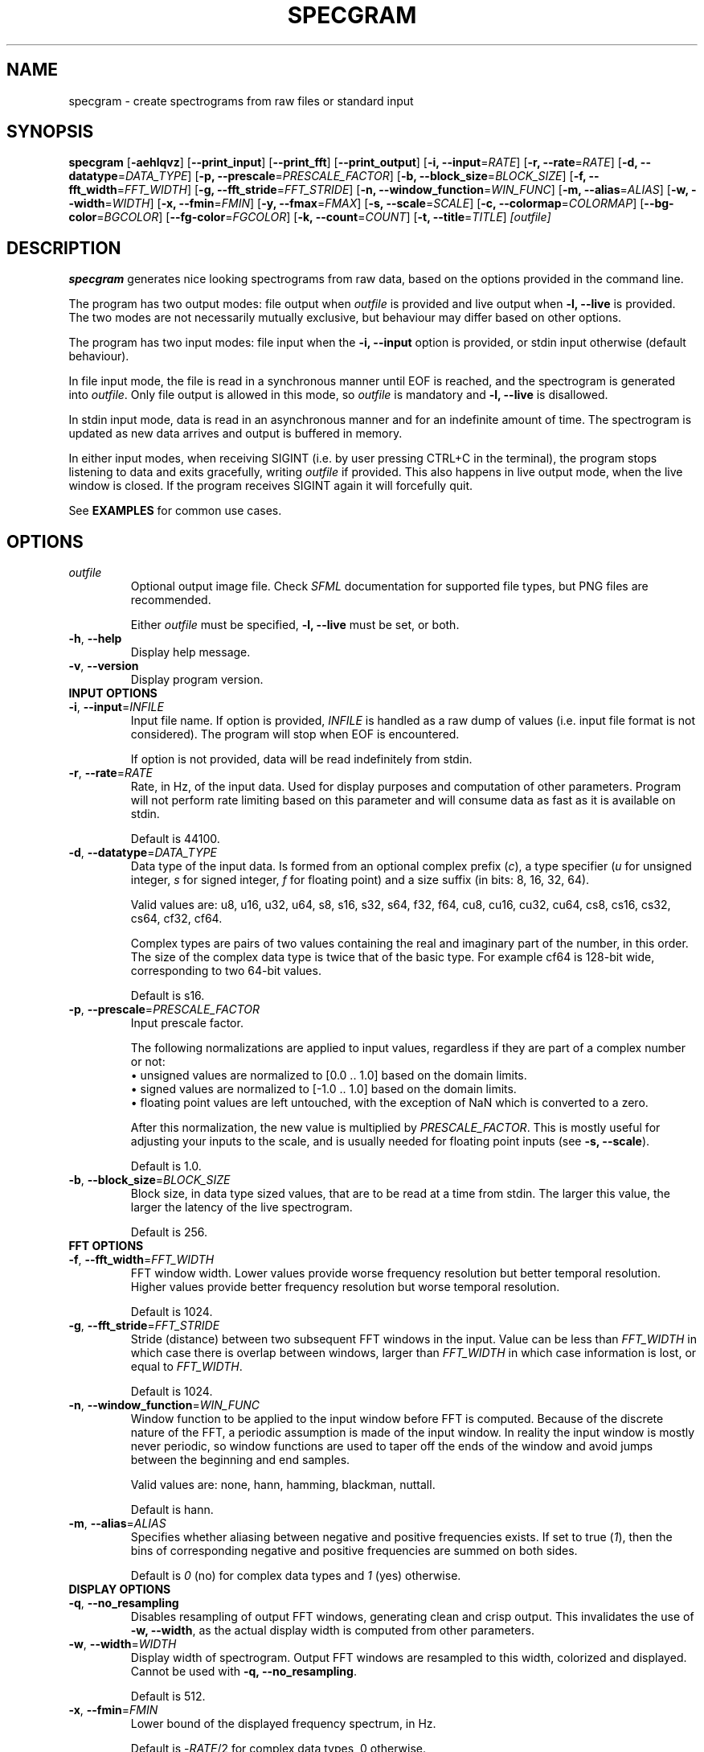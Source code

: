 .TH SPECGRAM 1 "2020-12-28"

.SH NAME
specgram \- create spectrograms from raw files or standard input

.SH SYNOPSIS
.B specgram
[\fB\-aehlqvz\fR]
[\fB\-\-print_input\fR]
[\fB\-\-print_fft\fR]
[\fB\-\-print_output\fR]
[\fB\-i, --input\fR=\fIRATE\fR]
[\fB\-r, --rate\fR=\fIRATE\fR]
[\fB\-d, --datatype\fR=\fIDATA_TYPE\fR]
[\fB\-p, --prescale\fR=\fIPRESCALE_FACTOR\fR]
[\fB\-b, --block_size\fR=\fIBLOCK_SIZE\fR]
[\fB\-f, --fft_width\fR=\fIFFT_WIDTH\fR]
[\fB\-g, --fft_stride\fR=\fIFFT_STRIDE\fR]
[\fB\-n, --window_function\fR=\fIWIN_FUNC\fR]
[\fB\-m, --alias\fR=\fIALIAS\fR]
[\fB\-w, --width\fR=\fIWIDTH\fR]
[\fB\-x, --fmin\fR=\fIFMIN\fR]
[\fB\-y, --fmax\fR=\fIFMAX\fR]
[\fB\-s, --scale\fR=\fISCALE\fR]
[\fB\-c, --colormap\fR=\fICOLORMAP\fR]
[\fB--bg-color\fR=\fIBGCOLOR\fR]
[\fB--fg-color\fR=\fIFGCOLOR\fR]
[\fB\-k, --count\fR=\fICOUNT\fR]
[\fB\-t, --title\fR=\fITITLE\fR]
.IR [outfile]

.SH DESCRIPTION
\fBspecgram\fR generates nice looking spectrograms from raw data, based on the options provided in the command line.

The program has two output modes: file output when \fIoutfile\fR is provided and live output when \fB\-l, \-\-live\fR is provided.
The two modes are not necessarily mutually exclusive, but behaviour may differ based on other options.

The program has two input modes: file input when the \fB\-i, \-\-input\fR option is provided, or stdin input otherwise (default behaviour).

In file input mode, the file is read in a synchronous manner until EOF is reached, and the spectrogram is generated into \fIoutfile\fR.
Only file output is allowed in this mode, so \fIoutfile\fR is mandatory and \fB\-l, \-\-live\fR is disallowed.

In stdin input mode, data is read in an asynchronous manner and for an indefinite amount of time.
The spectrogram is updated as new data arrives and output is buffered in memory.

In either input modes, when receiving SIGINT (i.e. by user pressing CTRL+C in the terminal), the program stops listening to data and exits gracefully, writing \fIoutfile\fR if provided.
This also happens in live output mode, when the live window is closed.
If the program receives SIGINT again it will forcefully quit.

See \fBEXAMPLES\fR for common use cases.

.SH OPTIONS

.TP
.BR \fIoutfile\fR
Optional output image file. Check \fISFML\fR documentation for supported file types, but PNG files are recommended.

Either \fIoutfile\fR must be specified, \fB\-l, \-\-live\fR must be set, or both.

.TP
.BR \-h ", " \-\-help
Display help message.

.TP
.BR \-v ", " \-\-version
Display program version.

.TP
\fBINPUT OPTIONS\fR

.TP
.BR \-i ", " \-\-input =\fIINFILE\fR
Input file name.
If option is provided, \fIINFILE\fR is handled as a raw dump of values (i.e. input file format is not considered).
The program will stop when EOF is encountered.

If option is not provided, data will be read indefinitely from stdin.

.TP
.BR \-r ", " \-\-rate =\fIRATE\fR
Rate, in Hz, of the input data.
Used for display purposes and computation of other parameters.
Program will not perform rate limiting based on this parameter and will consume data as fast as it is available on stdin.

Default is 44100.

.TP
.BR \-d ", " \-\-datatype =\fIDATA_TYPE\fR
Data type of the input data.
Is formed from an optional complex prefix (\fIc\fR), a type specifier (\fIu\fR for unsigned integer, \fIs\fR for signed integer, \fIf\fR for floating point) and a size suffix (in bits: 8, 16, 32, 64).

Valid values are: u8, u16, u32, u64, s8, s16, s32, s64, f32, f64, cu8, cu16, cu32, cu64, cs8, cs16, cs32, cs64, cf32, cf64.

Complex types are pairs of two values containing the real and imaginary part of the number, in this order.
The size of the complex data type is twice that of the basic type. For example cf64 is 128-bit wide, corresponding to two 64-bit values.

Default is s16.

.TP
.BR \-p ", " \-\-prescale =\fIPRESCALE_FACTOR\fR
Input prescale factor.

The following normalizations are applied to input values, regardless if they are part of a complex number or not:
  \(bu unsigned values are normalized to [0.0 .. 1.0] based on the domain limits.
  \(bu signed values are normalized to [-1.0 .. 1.0] based on the domain limits.
  \(bu floating point values are left untouched, with the exception of NaN which is converted to a zero.

After this normalization, the new value is multiplied by \fIPRESCALE_FACTOR\fR.
This is mostly useful for adjusting your inputs to the scale, and is usually needed for floating point inputs (see \fB\-s, \-\-scale\fR).

Default is 1.0.

.TP
.BR \-b ", " \-\-block_size =\fIBLOCK_SIZE\fR
Block size, in data type sized values, that are to be read at a time from stdin.
The larger this value, the larger the latency of the live spectrogram.

Default is 256.

.TP
\fBFFT OPTIONS\fR

.TP
.BR \-f ", " \-\-fft_width =\fIFFT_WIDTH\fR
FFT window width.
Lower values provide worse frequency resolution but better temporal resolution. Higher values provide better frequency resolution but worse temporal resolution.

Default is 1024.

.TP
.BR \-g ", " \-\-fft_stride =\fIFFT_STRIDE\fR
Stride (distance) between two subsequent FFT windows in the input.
Value can be less than \fIFFT_WIDTH\fR in which case there is overlap between windows, larger than \fIFFT_WIDTH\fR in which case information is lost, or equal to \fIFFT_WIDTH\fR.

Default is 1024.

.TP
.BR \-n ", " \-\-window_function =\fIWIN_FUNC\fR
Window function to be applied to the input window before FFT is computed.
Because of the discrete nature of the FFT, a periodic assumption is made of the input window.
In reality the input window is mostly never periodic, so window functions are used to taper off the ends of the window and avoid jumps between the beginning and end samples.

Valid values are: none, hann, hamming, blackman, nuttall.

Default is hann.

.TP
.BR \-m ", " \-\-alias =\fIALIAS\fR
Specifies whether aliasing between negative and positive frequencies exists.
If set to true (\fI1\fR), then the bins of corresponding negative and positive frequencies are summed on both sides.

Default is \fI0\fR (no) for complex data types and \fI1\fR (yes) otherwise.

.TP
\fBDISPLAY OPTIONS\fR

.TP
.BR \-q ", " \-\-no_resampling
Disables resampling of output FFT windows, generating clean and crisp output.
This invalidates the use of \fB\-w, \-\-width\fR, as the actual display width is computed from other parameters.

.TP
.BR \-w ", " \-\-width =\fIWIDTH\fR
Display width of spectrogram.
Output FFT windows are resampled to this width, colorized and displayed.
Cannot be used with \fB\-q, \-\-no_resampling\fR.

Default is 512.

.TP
.BR \-x ", " \-\-fmin =\fIFMIN\fR
Lower bound of the displayed frequency spectrum, in Hz.

Default is -\fIRATE\fR/2 for complex data types, 0 otherwise.

.TP
.BR \-y ", " \-\-fmax =\fIFMAX\fR
Upper bound of the displayed frequency spectrum, in Hz.

Default is \fIRATE\fR/2.

.TP
.BR \-s ", " \-\-scale =\fISCALE\fR
Spectrogram scale.
Valid values are: dBFS.

Default is dBFS.

\fBNOTE:\fR The peak amplitude assumed for dBFS, after normalization and prescaling (see \fB\-p, \-\-prescale\fR), is 1.0.
Thus, the correct input domains are:
  \(bu [0 .. TYPE_MAX] for real unsigned integer values
  \(bu [-TYPE_MAX .. TYPE_MAX] for real signed integer values
  \(bu [-1.0 .. 1.0] for real floating point values
  \(bu { x | abs(x) <= TYPE_MAX } for complex signed and unsigned integer values
  \(bu { x | abs(x) <= 1.0 } for complex floating point values

Input values outside these domains may lead to positive dBFS values, which will be clamped to zero.
Use prescaling (\fB\-p, \-\-prescale\fR) to adjust your input to this domain.
Integer inputs don't usually need prescaling, as they are normalized based on their domain's limits.

.TP
.BR \-c ", " \-\-colormap =\fICOLORMAP\fR
Color scheme.
Valid values are: jet, gray, purple, blue, green, orange, red.

If \fICOLORMAP\fR is neither of these values, then it is interpreted either as a 6 character hex string (RGB color) or an 8 character hex string (RGBA color).
In this case, a gradient between the background color and the color specified by the hex string will be used as a color map.

Default is jet.

.TP
.BR \-\-bg-color =\fIBGCOLOR\fR
Background color. Either a 6 character hex string (RGB color) or an 8 character hex string (RGBA color).

Default is 000000 (black).

.TP
.BR \-\-fg-color =\fIFGCOLOR\fR
Foreground color. Either a 6 character hex string (RGB color) or an 8 character hex string (RGBA color).

Default is ffffff (white).

.TP
.BR \-a ", " \-\-axes
Displays axes.

.TP
.BR \-e ", " \-\-legend
Displays legend. Entails \fB\-a, \-\-axes\fR.

This is enabled in live view, but only for the live window (i.e. if both live view and file output are used, then file output will only display a legend if this flag is set by the user).

.TP
.BR \-z ", " \-\-horizontal
Rotates histogram 90 degrees counter clockwise, making it readable left to right.

.TP
.BR \-\-print_input
Prints input windows to standard output, after normalization and prescaling (see \fB\-p, \-\-prescale\fR).

.TP
.BR \-\-print_fft
Prints FFT result to standard output, in FFTW order (i.e. freq[k] = \fIRATE\fR*k/N).

.TP
.BR \-\-print_output
Prints output, before colorization, to standard output. Values are in the domain [0.0 .. 1.0].

The length of the output may be different than the FFT result or the input, depending on specified frequency bounds (see \fB\-x, \-\-fmin\fR and \fB\-y, \-\-fmax\fR).
Negative frequencies precede positive frequencies.

.TP
\fBLIVE OPTIONS\fR

.TP
.BR \-l ", " \-\-live
Displays a live rendering of the spectrogram being computed.

Either this flag must be set, \fIoutfile\fR must be specified, or both.

.TP
.BR \-k ", " \-\-count =\fICOUNT\fR
Number of FFT windows displayed in live spectrogram.

Default is 512.

.TP
.BR \-t ", " \-\-title =\fITITLE\fR
Title of live window.

Default is 'Spectrogram'.

.SH EXAMPLE

.LP
One of the most obvious use cases is displaying a live spectrogram from the PC audio output (you can retrieve \fIyourdevice\fP using "\fBpactl list sources short\fR"):

.IP
parec --channels=1 --device="\fIyourdevice\fR.monitor" --raw | \fBspecgram\fR -l

.LP
This will assume your device produces 16-bit signed output at 44.1kHz, which is usually the case.

If you want the same, but wider and with a crisp look:

.IP
parec --channels=1 --device="\fIyourdevice\fR.monitor" --raw | \fBspecgram\fR -lq -f 2048

.LP
If you also want to render it to an output file:

.IP
parec --channels=1 --device="\fIyourdevice\fR.monitor" --raw | \fBspecgram\fR -lq -f 2048 \fIoutfile.png\fR

.LP
Keep in mind that when reading from stdin (like the above cases), the program expects SIGINT to stop generating FFT windows (e.g. by pressing CTRL+C in terminal).
The file \fIoutfile.png\fR will be generated after SIGINT is received.

Generating from a file to a file, with axes displayed and a crisp look:

.IP
\fBspecgram\fR -aq -f 2048 -i \fIinfile\fR \fIoutfile.png\fR

.LP
Generating from a file to a file, with axes and legend displayed, but zooming in on the 2-4kHz band:

.IP
\fBspecgram\fR -e -f 2048 -x 2000 -y 4000 -i \fIinfile\fR \fIoutfile.png\fR

.LP
Render a crisp output with a transparent background, so it can be embedded in a document:

.IP
\fBspecgram\fR -qe --bg-color=00000000 -i \fIinfile\fR \fIoutfile.png\fR

.SH BUGS

Frequency bounds (\fB\-x, \-\-fmin\fR and \fB\-y, \-\-fmax\fR) may exceed FFT window frequency limits when resampling is enabled (i.e. default behaviour), but may not do so when resampling is disabled (\fB\-q, \-\-no_resampling\fR).
This inconsistency is known behaviour and, while not necessarily nice, does not impact usability in a meaningful manner.
Ideally exceeding these limits should be allowed in both cases, and zero padding should be performed.

Moreover, when using the \fB\-q, \-\-no_resampling\fR flag, the frequency limits are \[+-]\fIRATE\fR*(\fIFFT_WIDTH\fR-1)/(2*\fIFFT_WIDTH\fR) when \fIFFT_WIDTH\fR is odd
and -\fIRATE\fR*(\fIFFT_WIDTH\fR-2)/(2*\fIFFT_WIDTH\fR) to \fIRATE\fR/2 when \fIFFT_WIDTH\fR is even.
This is a bit different from the behaviour of NumPy's implementation of fftfreq and aims to make it easier to display the Nyquist frequency component for non-complex inputs.

The above upper limits are enforced silently in the default values of \fB\-x, \-\-fmin\fR and \fB\-y, \-\-fmax\fR, but for brevity are not mentioned in this manpage's \fBOPTIONS\fR section or in the program help screen.

.SH AUTHORS

Copyright (c) 2020 Vasile Vilvoiu <vasi.vilvoiu@gmail.com>

\fBspecgram\fR is free software; you can redistribute it and/or modify it under the terms of the MIT license.

.SH ACKNOWLEDGEMENTS

Taywee/args library by Taylor C. Richberger and Pavel Belikov, released under the MIT license.

Program icon by Flavia Fabian, released under the CC-BY-SA 4.0 license.

Share Tech Mono font by Carrois Type Design, released under Open Font License.

Special thanks to Eugen Stoianovici for code review and various fixes.
